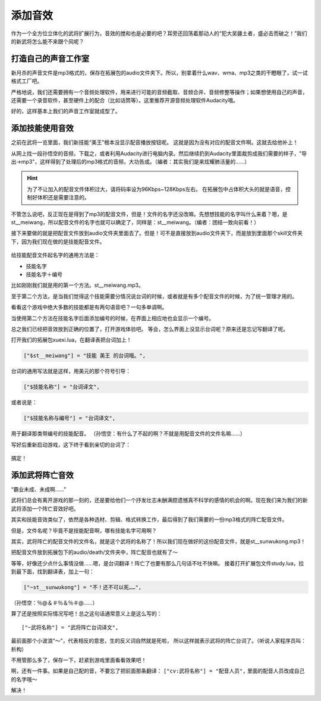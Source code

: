添加音效
=========

作为一个全方位立体化的武将扩展行为，音效的搅和也是必要的吧？\
耳旁还回荡着那动人的“犯大吴疆土者，盛必击而破之！”\
我们的新武将怎么能不来跟个风呢？

打造自己的声音工作室
---------------------

新月杀的声音文件是mp3格式的，保存在拓展包的audio文件夹下。所以，别拿着什么\
wav、wma、mp3之类的干瞪眼了，试一试格式工厂吧。

严格地说，我们还需要拥有一个音频处理软件，用来进行可能的音频截取、\
音频合并、音频修整等操作；如果想使用自己的声音，还需要一个录音软件，\
甚至硬件上的配合（比如话筒等）。这里推荐开源音频处理软件Audacity哦。

好的，这样基本上我们的声音工作室就成型了。

添加技能使用音效
------------------

之前在武将一览里面，我们新技能“美王”根本没显示配音播放按钮呢。
这就是因为没有对应的配音文件啊。这就去给他补上！

从网上找一段孙悟空的音频，下载之，或者利用Audacity进行电脑内录。\
然后继续扔到Audacity里面裁剪成我们需要的样子，"导出->mp3"，\
这样得到了处理后的mp3格式的音频，大功告成。（编者：其实我们是来炫耀肺活量的……）

.. hint::

   为了不让加入的配音文件体积过大，请将码率设为96Kbps~128Kbps左右。
   在拓展包中占体积大头的就是语音，控制好体积还是需要注意的。

不管怎么说吧，反正现在是得到了mp3的配音文件，但是！文件的名字还没改嘛。\
先想想技能的名字叫什么来着？嗯，是st__meiwang，所以配音文件的名字也就可以\
确定了，同样是：st__meiwang。（编者：团结一致向前看！）

接下来要做的就是把配音文件放到audio文件夹里面去了。但是！\
可不是直接放到audio文件夹下，而是放到里面那个skill文件夹下，\
因为我们现在做的是技能配音文件。

.. figure:: pic/5-1.jpg
   :align: center

给技能配音文件起名字的通用方法是：

- 技能名字
- 技能名字＋编号

比如刚刚我们就是用的第一个方法。st__meiwang.mp3。

至于第二个方法，是当我们觉得这个技能需要分情况说台词的时候，\
或者就是有多个配音文件的时候，为了统一管理才用的。

看看这个游戏中绝大多数的技能都是有两句语音吧？一句多单调啊。

当使用第二个方法在技能名字后面添加编号的时候，在界面上相应地也会显示一个编号。

总之我们已经把音效放到正确的位置了，打开游戏体验吧。
等会，怎么界面上没显示台词呢？原来还是忘记写翻译了呢。

打开我们的拓展包xuexi.lua，在翻译表把台词加上！

.. code:: lua

  ["$st__meiwang"] = "技能 美王 的台词哦。",

台词的通用写法就是这样，用美元的那个符号引导：

.. code:: lua

  ["$技能名称"] = "台词译文",

或者说是：

.. code:: lua

  ["$技能名称与编号"] = "台词译文",

用于翻译那类带编号的技能配音。
（孙悟空：有什么了不起的啊？不就是用配音文件的文件名嘛……）

写好后重新启动游戏，这下终于看到亲切的台词了：

.. figure:: pic/5-2.jpg
   :align: center

搞定！

添加武将阵亡音效
-----------------

“霸业未成、未成啊……”

武将们总会有离开游戏的那一刻的，还是要给他们一个抒发壮志未酬满腔遗憾\
真不科学的感情的机会的啊。现在我们来为我们的新武将添加一个阵亡音效好吧。

其实和技能音效类似了，依然是各种选材、剪辑、格式转换工作，\
最后得到了我们需要的一份mp3格式的阵亡配音文件。

但是，文件名呢？毕竟不是技能配音啊，哪有技能名字可用啊？

其实，武将阵亡的配音文件的文件名，就是这个武将的名称了！\
所以我们现在做好的这份配音文件，就是st__sunwukong.mp3！

把配音文件放到拓展包下的audio/death/文件夹中，阵亡配音也就有了～

等等，好像还少点什么事情没做……嗯，是台词翻译！阵亡了也要有那么几句话不吐不快嘛。
接着打开扩展包文件study.lua，拉到最下面，找到翻译表，加上一句：

.. code:: lua

   ["~st__sunwukong"] = "不！还不可以死……",
   
（孙悟空：％@＆＃％＆％＃@……）

算了还是按照实际情况写吧！总之这句话通常意义上是这么写的：

::

  ["~武将名称"] = "武将阵亡台词译文",

最前面那个小波浪"～"，代表相反的意思，生的反义词自然就是死啦，
所以这样就表示武将的阵亡台词了。（听说人家程序员叫：析构）

不用管那么多了，保存一下，赶紧到游戏里面看看效果吧！

啊，还有一件事。如果是自己配的音，不要忘了把前面那条翻译：
``["cv:武将名称"] = "配音人员",``
里面的配音人员改成自己的名字哦～

解决！
